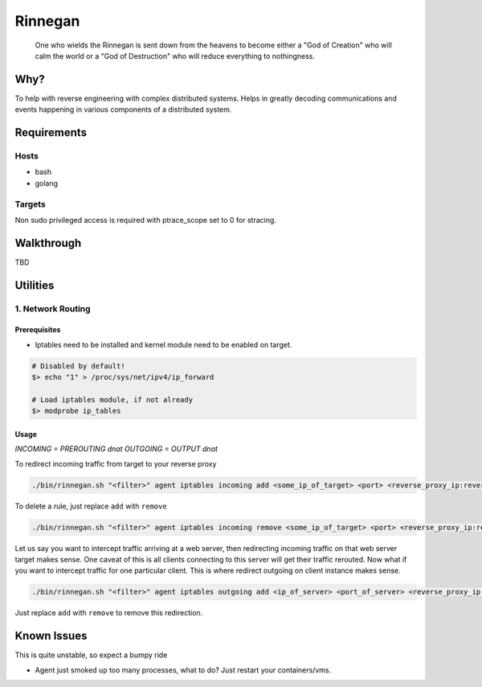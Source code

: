 Rinnegan
########

   One who wields the Rinnegan is sent down from the heavens to become either a "God of Creation"
   who will calm the world or a "God of Destruction" who will reduce everything to nothingness.


Why?
****

To help with reverse engineering with complex distributed systems. Helps in
greatly decoding communications and events happening in various components
of a distributed system.

Requirements
************

Hosts
=====

* bash
* golang

Targets
=======

Non sudo privileged access is required with ptrace_scope set to 0 for stracing.

Walkthrough
***********

TBD

Utilities
*********

1. Network Routing
==================

Prerequisites
^^^^^^^^^^^^^

* Iptables need to be installed and kernel module need to be enabled on target.

.. code-block::

   # Disabled by default!
   $> echo "1" > /proc/sys/net/ipv4/ip_forward

   # Load iptables module, if not already
   $> modprobe ip_tables

Usage
^^^^^

*INCOMING = PREROUTING dnat*
*OUTGOING = OUTPUT dnat*

To redirect incoming traffic from target to your reverse proxy

.. code-block::

   ./bin/rinnegan.sh "<filter>" agent iptables incoming add <some_ip_of_target> <port> <reverse_proxy_ip:reverse_proxy_port>

To delete a rule, just replace ``add`` with ``remove``

.. code-block::

   ./bin/rinnegan.sh "<filter>" agent iptables incoming remove <some_ip_of_target> <port> <reverse_proxy_ip:reverse_proxy_port>

Let us say you want to intercept traffic arriving at a web server, then redirecting incoming traffic on that web server target makes sense.
One caveat of this is all clients connecting to this server will get their traffic rerouted. Now what if you want to intercept traffic for
one particular client. This is where redirect outgoing on client instance makes sense.

.. code-block::

   ./bin/rinnegan.sh "<filter>" agent iptables outgoing add <ip_of_server> <port_of_server> <reverse_proxy_ip:reverse_proxy_port>

Just replace ``add`` with ``remove`` to remove this redirection.


Known Issues
************

This is quite unstable, so expect a bumpy ride

* Agent just smoked up too many processes, what to do? Just restart your containers/vms.
